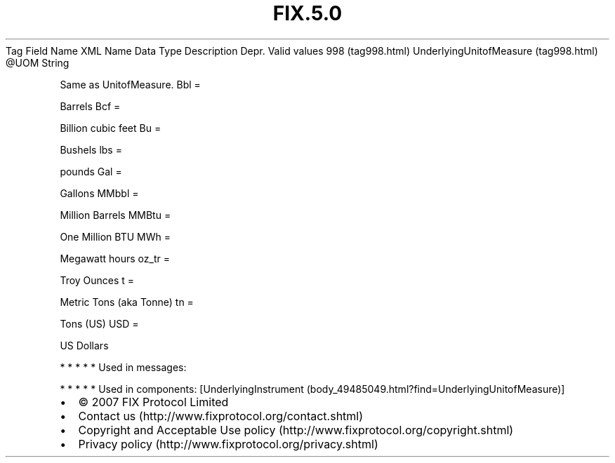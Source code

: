 .TH FIX.5.0 "" "" "Tag #998"
Tag
Field Name
XML Name
Data Type
Description
Depr.
Valid values
998 (tag998.html)
UnderlyingUnitofMeasure (tag998.html)
\@UOM
String
.PP
Same as UnitofMeasure.
Bbl
=
.PP
Barrels
Bcf
=
.PP
Billion cubic feet
Bu
=
.PP
Bushels
lbs
=
.PP
pounds
Gal
=
.PP
Gallons
MMbbl
=
.PP
Million Barrels
MMBtu
=
.PP
One Million BTU
MWh
=
.PP
Megawatt hours
oz_tr
=
.PP
Troy Ounces
t
=
.PP
Metric Tons (aka Tonne)
tn
=
.PP
Tons (US)
USD
=
.PP
US Dollars
.PP
   *   *   *   *   *
Used in messages:
.PP
   *   *   *   *   *
Used in components:
[UnderlyingInstrument (body_49485049.html?find=UnderlyingUnitofMeasure)]

.PD 0
.P
.PD

.PP
.PP
.IP \[bu] 2
© 2007 FIX Protocol Limited
.IP \[bu] 2
Contact us (http://www.fixprotocol.org/contact.shtml)
.IP \[bu] 2
Copyright and Acceptable Use policy (http://www.fixprotocol.org/copyright.shtml)
.IP \[bu] 2
Privacy policy (http://www.fixprotocol.org/privacy.shtml)
